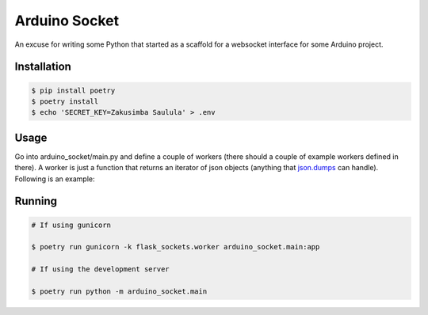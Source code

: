 ==============
Arduino Socket
==============

An excuse for writing some Python that started as a scaffold for a websocket
interface for some Arduino project.

Installation
============

.. code-block:: console

    $ pip install poetry
    $ poetry install
    $ echo 'SECRET_KEY=Zakusimba Saulula' > .env

Usage
=====

Go into arduino_socket/main.py and define a couple of workers (there should
a couple of example workers defined in there). A worker is just a function
that returns an iterator of json objects (anything that
`json.dumps <https://docs.python.org/3/library/json.html#json.dumps>`_ can
handle). Following is an example:

.. code-block:: python
    :linenos:

    import time

    from .socket import Socket

    def odds_worker():
        '''A worker that produces an infinite stream of odd numbers.'''

        x = 0

        while True:
            yield { 'number': 2 * x + 1 }
            x += 1

            time.sleep(1)   # Go to bed for a second

    def evens_worker(max = 1_000_000):
        '''A worker that produces even numbers starting from 0 upto *max*.'''

        return iter(2 * x for i in range(max))

    socket = Socket(__name__)

    # Notice *odds_worker* is being called before being passed to *add_worker*.
    # *odds_worker* needs to be called so that it outputs an iterator.
    # The worker is the iterator itself not the function that generates it
    # (although we are calling the function a worker).
    socket.add_worker(odds_worker())
    socket.add_worker(evens_worker())

    app = socket.get_app()   # Point gunicorn to this, if serving via gunicorn

    if __name__ == '__main__':
        socket.start_server()   # Use development server


Running
=======

.. code-block:: console

    # If using gunicorn

    $ poetry run gunicorn -k flask_sockets.worker arduino_socket.main:app

    # If using the development server

    $ poetry run python -m arduino_socket.main

